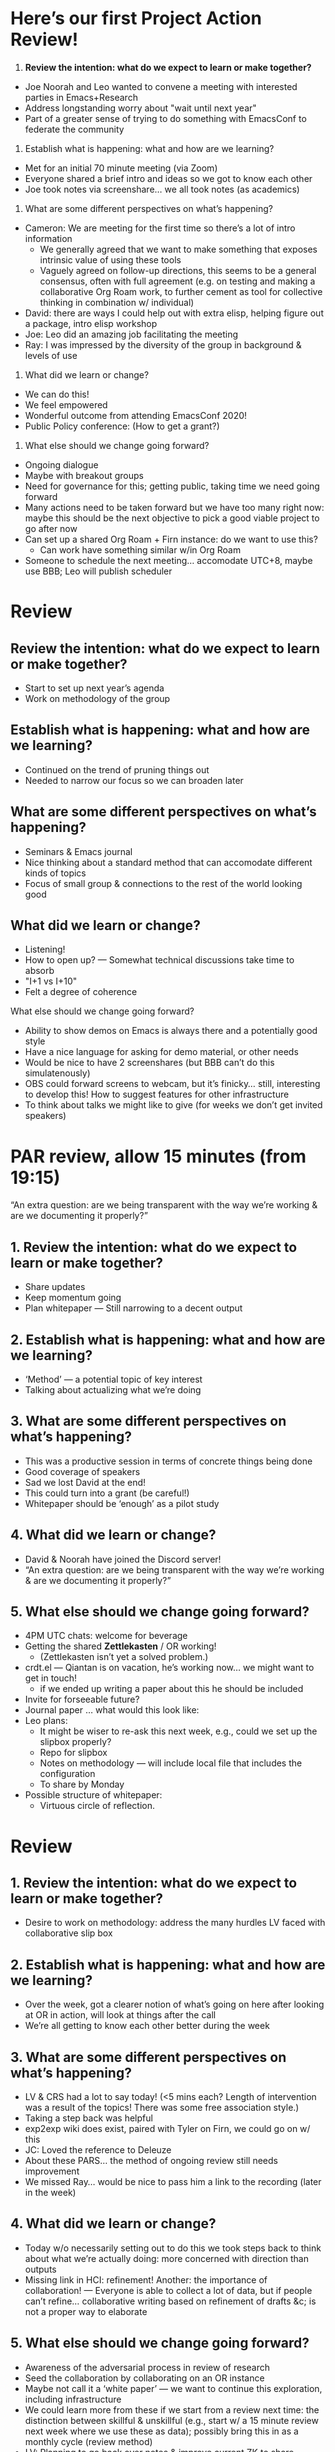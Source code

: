 #
* Here’s our first Project Action Review!

1. *Review the intention: what do we expect to learn or make together?*

- Joe Noorah and Leo wanted to convene a meeting with interested parties in Emacs+Research
- Address longstanding worry about "wait until next year"
- Part of a greater sense of trying to do something with EmacsConf to federate the community

2. Establish what is happening: what and how are we learning?

- Met for an initial 70 minute meeting (via Zoom)
- Everyone shared a brief intro and ideas so we got to know each other
- Joe took notes via screenshare... we all took notes (as academics)

3. What are some different perspectives on what’s happening?

- Cameron: We are meeting for the first time so there’s a lot of intro information
 - We generally agreed that we want to make something that exposes intrinsic value of using these tools
 - Vaguely agreed on follow-up directions, this seems to be a general consensus, often with full agreement (e.g. on testing and making a collaborative Org Roam work, to further cement as tool for collective thinking in combination w/ individual)
- David: there are ways I could help out with extra elisp, helping figure out a package, intro elisp workshop
- Joe: Leo did an amazing job facilitating the meeting
- Ray: I was impressed by the diversity of the group in background & levels of use

4. What did we learn or change?

- We can do this!
- We feel empowered
- Wonderful outcome from attending EmacsConf 2020!
- Public Policy conference: (How to get a grant?)

5. What else should we change going forward?

- Ongoing dialogue
- Maybe with breakout groups
- Need for governance for this; getting public, taking time we need going forward
- Many actions need to be taken forward but we have too many right now: maybe this should be the next objective to pick a good viable project to go after now
- Can set up a shared Org Roam + Firn instance: do we want to use this?
 - Can work have something similar w/in Org Roam
- Someone to schedule the next meeting... accomodate UTC+8, maybe use BBB; Leo will publish scheduler

* Review

** Review the intention: what do we expect to learn or make together?

- Start to set up next year’s agenda
- Work on methodology of the group

** Establish what is happening: what and how are we learning?

- Continued on the trend of pruning things out
- Needed to narrow our focus so we can broaden later

** What are some different perspectives on what’s happening?

- Seminars & Emacs journal
- Nice thinking about a standard method that can accomodate different kinds of topics
- Focus of small group & connections to the rest of the world looking good

** What did we learn or change?

- Listening!
- How to open up? — Somewhat technical discussions take time to absorb
- "I+1 vs I+10"
- Felt a degree of coherence

**** What else should we change going forward?

- Ability to show demos on Emacs is always there and a potentially good style
- Have a nice language for asking for demo material, or other needs
- Would be nice to have 2 screenshares (but BBB can’t do this simulatenously)
- OBS could forward screens to webcam, but it’s finicky... still, interesting to develop this!  How to suggest features for other infrastructure
- To think about talks we might like to give (for weeks we don’t get invited speakers)

* PAR review, allow 15 minutes (from 19:15)

“An extra question: are we being transparent with the way we’re working & are we documenting it properly?”

** 1. Review the intention: what do we expect to learn or make together?
- Share updates
- Keep momentum going
- Plan whitepaper — Still narrowing to a decent output
** 2. Establish what is happening: what and how are we learning?
- ‘Method’ — a potential topic of key interest
- Talking about actualizing what we’re doing
** 3. What are some different perspectives on what’s happening?
- This was a productive session in terms of concrete things being done
- Good coverage of speakers
- Sad we lost David at the end!
- This could turn into a grant (be careful!)
- Whitepaper should be ‘enough’ as a pilot study
** 4. What did we learn or change?
- David & Noorah have joined the Discord server!
- “An extra question: are we being transparent with the way we’re working & are we documenting it properly?”
** 5. What else should we change going forward?
- 4PM UTC chats: welcome for beverage
- Getting the shared *Zettlekasten* / OR working!
 - (Zettlekasten isn’t yet a solved problem.)
- crdt.el — Qiantan is on vacation, he’s working now... we might want to get in touch!
 - if we ended up writing a paper about this he should be included
- Invite for forseeable future?
- Journal paper ... what would this look like:
- Leo plans:
 - It might be wiser to re-ask this next week, e.g., could we set up the slipbox properly?
 - Repo for slipbox
 - Notes on methodology — will include local file that includes the configuration
 - To share by Monday
- Possible structure of whitepaper:
 - Virtuous circle of reflection.

* Review
** 1. Review the intention: what do we expect to learn or make together?
- Desire to work on methodology: address the many hurdles LV faced with collaborative slip box
** 2. Establish what is happening: what and how are we learning?
- Over the week, got a clearer notion of what’s going on here after looking at OR in action, will look at things after the call
- We’re all getting to know each other better during the week
** 3. What are some different perspectives on what’s happening?
- LV & CRS had a lot to say today! (<5 mins each? Length of intervention was a result of the topics! There was some free association style.)
- Taking a step back was helpful
- exp2exp wiki does exist, paired with Tyler on Firn, we could go on w/ this
- JC: Loved the reference to Deleuze
- About these PARS... the method of ongoing review still needs improvement
- We missed Ray... would be nice to pass him a link to the recording (later in the week)
** 4. What did we learn or change?
- Today w/o necessarily setting out to do this we took steps back to think about what we’re actually doing: more concerned with direction than outputs
- Missing link in HCI: refinement! Another: the importance of collaboration! — Everyone is able to collect a lot of data, but if people can’t refine... collaborative writing based on refinement of drafts &c; is not a proper way to elaborate
** 5. What else should we change going forward?
- Awareness of the adversarial process in review of research
- Seed the collaboration by collaborating on an OR instance
- Maybe not call it a ‘white paper’ — we want to continue this exploration, including infrastructure
- We could learn more from these if we start from a review next time: the distinction between skillful & unskillful (e.g., start w/ a 15 minute review next week where we use these as data); possibly bring this in as a monthly cycle (review method)
- LV: Planning to go back over notes & improve current ZK to share
- Same time next week 17:30 UTC next week!

* Review — 16th January
** 1. Review the intention: what do we expect to learn or make together?
*** Looking at CLA, thinking about what a more ‘meta’ approach looks like, making sure that our ethics align with the project
*** Meta-analysis is a big part of what we’re doing?                   :data:
*** We want to do more with these reviews than just file them away for future archaeologists
*** Make the inputs contextual.
** 2. Establish what is happening: what and how are we learning?
*** Tiny intro to CLA on the fly, based on reviewing a TEDx talk this afternoon; never done one before
*** We came up with an adapted plan for the exercise
*** More personal discussion will feed nicely into this
*** Hyperreal Enterprises Firn config ported to PeeragogyORG
*** We never got around to doing CLA there yet, but this will help
** 3. What are some different perspectives on what’s happening?
*** Last week: ‘methodology’, ‘collaboration’; now, trying to ‘debug’ the way we work together
*** The ways we’ve been discussing has created a healthy dialogue
*** CLA came to us from the last large Peeragogy paper
*** We’re contributing to Peeragogy from within
*** We hardly spoke about emacs (just mentioned crdt.el; we didn’t specifically talk about Emacs)... if 3 weeks go by w/o discussion
*** Are we becoming more an extension of the Peeragogy group (...and less about Emacs?)
*** But Emacs could come back into it for managing tech
*** Maybe both aspects are meeting in the middle!
*** This review seems more conclusive/actionable
** 4. What did we learn or change?
*** Created a Google Doc for 2 experiments at once: (1) to use a google doc and think about what works and doesn’t (2) CLA homework
*** Leo’s situation
*** The overall relationship between academia and research
*** Relationship between these kinds of personal health things and the "group health"
** 5. What else should we change going forward?
*** Contacting Bradley Kuhn about the NSF grant
*** Report to Cameron and David about what we covered
*** Review the CLA stuff
*** Finding density poles within research?                         :metaphor:
*** TODO Joe to pass info about Firn tags to Leo
*** Maybe milestone based funding for Org Roam
*** Following up w/ 1600 UTC weekdays
